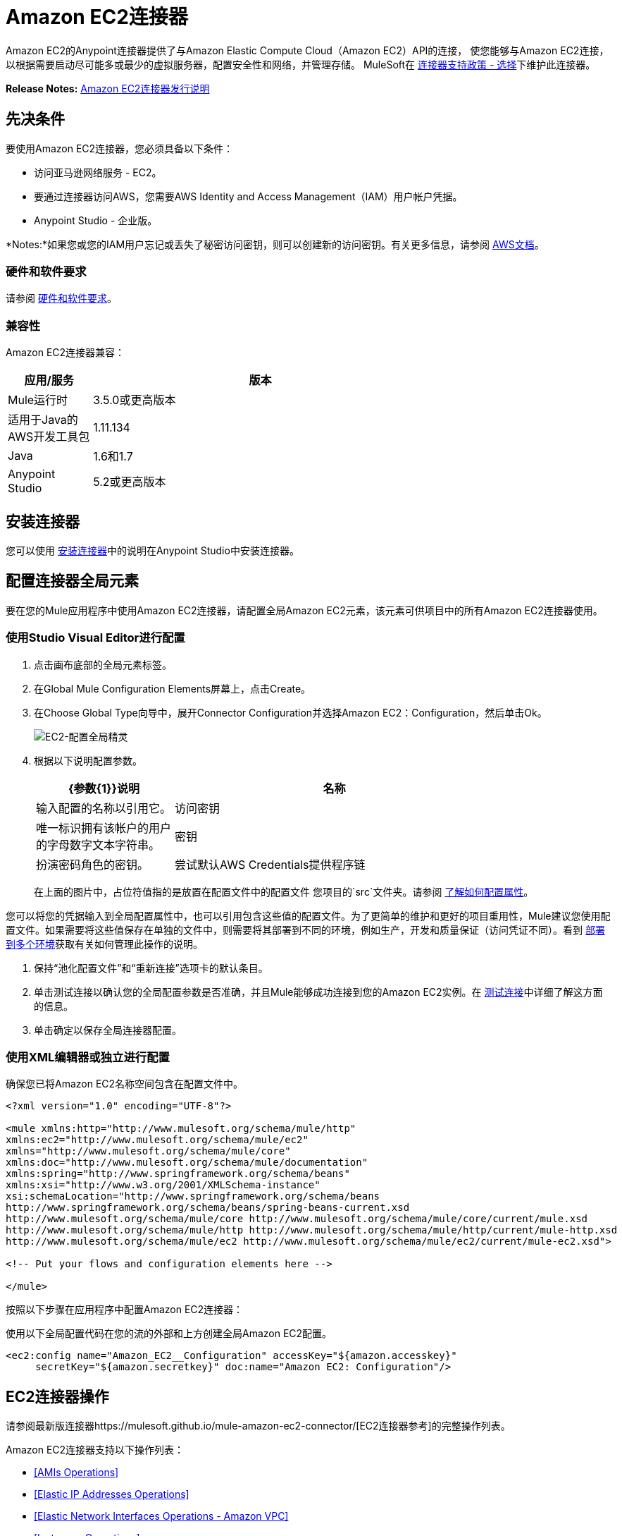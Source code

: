 =  Amazon EC2连接器
:keywords: anypoint studio, connector, ec2, amazon ec2, user guide

Amazon EC2的Anypoint连接器提供了与Amazon Elastic Compute Cloud（Amazon EC2）API的连接，
使您能够与Amazon EC2连接，以根据需要启动尽可能多或最少的虚拟服务器，配置安全性和网络，并管理存储。 MuleSoft在 link:https://www.mulesoft.com/legal/versioning-back-support-policy#anypoint-connectors[连接器支持政策 - 选择]下维护此连接器。

*Release Notes:* link:/release-notes/amazon-ec2-connector-release-notes[Amazon EC2连接器发行说明]

[[prerequisites]]
== 先决条件

要使用Amazon EC2连接器，您必须具备以下条件：

* 访问亚马逊网络服务 -  EC2。
* 要通过连接器访问AWS，您需要AWS Identity and Access Management（IAM）用户帐户凭据。
*  Anypoint Studio  - 企业版。

*Notes:*如果您或您的IAM用户忘记或丢失了秘密访问密钥，则可以创建新的访问密钥。有关更多信息，请参阅 link:http://docs.aws.amazon.com/general/latest/gr/aws-sec-cred-types.html#access-keys-and-secret-access-keys[AWS文档]。

[[requirements]]
=== 硬件和软件要求

请参阅 link:/mule-user-guide/v/3.8/hardware-and-software-requirements[硬件和软件要求]。

[[compatibility]]
=== 兼容性

Amazon EC2连接器兼容：

[%header,cols="20a,80a",width=70%]
|===
|应用/服务|版本
| Mule运行时| 3.5.0或更高版本
|适用于Java的AWS开发工具包| 1.11.134
| Java | 1.6和1.7
| Anypoint Studio | 5.2或更高版本
|===

[[install]]
== 安装连接器

您可以使用 link:/mule-user-guide/v/3.8/installing-connectors[安装连接器]中的说明在Anypoint Studio中安装连接器。


[[config]]
== 配置连接器全局元素

要在您的Mule应用程序中使用Amazon EC2连接器，请配置全局Amazon EC2元素，该元素可供项目中的所有Amazon EC2连接器使用。


=== 使用Studio Visual Editor进行配置

. 点击画布底部的全局元素标签。
. 在Global Mule Configuration Elements屏幕上，点击Create。
. 在Choose Global Type向导中，展开Connector Configuration并选择Amazon EC2：Configuration，然后单击Ok。
+
image:ec2-config-global-wizard.png[EC2-配置全局精灵]
+
. 根据以下说明配置参数。
+
[%header,cols="30a,70a",width=80%]
|===
| {参数{1}}说明
|名称|输入配置的名称以引用它。
|访问密钥|唯一标识拥有该帐户的用户的字母数字文本字符串。
|密钥|扮演密码角色的密钥。
|尝试默认AWS Credentials提供程序链|控制是否应使用临时凭证的复选框。
|===
+
在上面的图片中，占位符值指的是放置在配置文件中的配置文件
您项目的`src`文件夹。请参阅 link:/mule-user-guide/v/3.8/configuring-properties[了解如何配置属性]。

您可以将您的凭据输入到全局配置属性中，也可以引用包含这些值的配置文件。为了更简单的维护和更好的项目重用性，Mule建议您使用配置文件。如果需要将这些值保存在单独的文件中，则需要将其部署到不同的环境，例如生产，开发和质量保证（访问凭证不同）。看到
link:/mule-user-guide/v/3.8/deploying-to-multiple-environments[部署到多个环境]获取有关如何管理此操作的说明。

. 保持“池化配置文件”和“重新连接”选项卡的默认条目。
. 单击测试连接以确认您的全局配置参数是否准确，并且Mule能够成功连接到您的Amazon EC2实例。在 link:/anypoint-studio/v/6/testing-connections[测试连接]中详细了解这方面的信息。
. 单击确定以保存全局连接器配置。

=== 使用XML编辑器或独立进行配置

确保您已将Amazon EC2名称空间包含在配置文件中。

[source,xml,linenums]
----
<?xml version="1.0" encoding="UTF-8"?>

<mule xmlns:http="http://www.mulesoft.org/schema/mule/http" 
xmlns:ec2="http://www.mulesoft.org/schema/mule/ec2" 
xmlns="http://www.mulesoft.org/schema/mule/core" 
xmlns:doc="http://www.mulesoft.org/schema/mule/documentation"
xmlns:spring="http://www.springframework.org/schema/beans"
xmlns:xsi="http://www.w3.org/2001/XMLSchema-instance"
xsi:schemaLocation="http://www.springframework.org/schema/beans 
http://www.springframework.org/schema/beans/spring-beans-current.xsd
http://www.mulesoft.org/schema/mule/core http://www.mulesoft.org/schema/mule/core/current/mule.xsd
http://www.mulesoft.org/schema/mule/http http://www.mulesoft.org/schema/mule/http/current/mule-http.xsd
http://www.mulesoft.org/schema/mule/ec2 http://www.mulesoft.org/schema/mule/ec2/current/mule-ec2.xsd">

<!-- Put your flows and configuration elements here -->

</mule>
----

按照以下步骤在应用程序中配置Amazon EC2连接器：

使用以下全局配置代码在您的流的外部和上方创建全局Amazon EC2配置。

[source,xml,linenums]
----
<ec2:config name="Amazon_EC2__Configuration" accessKey="${amazon.accesskey}" 
     secretKey="${amazon.secretkey}" doc:name="Amazon EC2: Configuration"/>
----

[[using-the-connector]]
==  EC2连接器操作

请参阅最新版连接器https://mulesoft.github.io/mule-amazon-ec2-connector/[EC2连接器参考]的完整操作列表。

Amazon EC2连接器支持以下操作列表：

*  <<AMIs Operations>>
*  <<Elastic IP Addresses Operations>>
*  <<Elastic Network Interfaces  Operations - Amazon VPC>>
*  <<Instances Operations>>
*  <<Key Pairs Operations>>
*  <<Regions and Availability Zones Operations>>
*  <<Security Groups Operations>>
*  <<Tags Operations>>
*  <<Volumes and Snapshots Operations - Amazon EBS>>

===  AMIs操作

* 创建图像
*  DeregisterImage
*  DescribeImageAttribute
*  DescribeImages
*  ModifyImageAttribute
*  ResetImageAttribute

=== 弹性IP地址操作

*  AllocateAddress
*  AssociateAddress
*  DescribeAddresses
*  DescribeMovingAddresses
*  DisassociateAddress
*  MoveAddressToVpc
*  ReleaseAddress
*  RestoreAddressToClassic


=== 弹性网络接口操作 -  Amazon VPC

*  AssignIpv6Addresses
*  AssignPrivateIpAddresses
*  AttachNetworkInterface
*  CreateNetworkInterface
*  DeleteNetworkInterface
*  DescribeNetworkInterfaceAttribute
*  DescribeNetworkInterfaces
*  DetachNetworkInterface
*  ModifyNetworkInterfaceAttribute
*  ResetNetworkInterfaceAttribute
*  UnassignIpv6Addresses
*  UnassignPrivateIpAddresses


=== 实例操作

*  AssociateIamInstanceProfile
*  DescribeIamInstanceProfileAssociations
*  DescribeInstanceAttribute
*  DescribeInstances
*  DescribeInstanceStatus
*  DisassociateIamInstanceProfile
*  GetConsoleOutput
*  GetConsoleScreenshot
*  GetPasswordData
*  ModifyInstanceAttribute
*  MonitorInstances
*  RebootInstances
*  ReplaceIamInstanceProfileAssociation
*  ReportInstanceStatus
*  ResetInstanceAttribute
*  RunInstances
*  StartInstances
*  StopInstances
*  TerminateInstances
*  UnmonitorInstances

=== 密钥对操作

*  CreateKeyPair
*  DeleteKeyPair
*  DescribeKeyPairs
*  ImportKeyPair


=== 区域和可用区域操作

*  DescribeAvailabilityZones
*  DescribeRegions


=== 安全组操作

*  AuthorizeSecurityGroupEgress
*  AuthorizeSecurityGroupIngress
*  CreateSecurityGroup
*  DeleteSecurityGroup
*  DescribeSecurityGroupReferences
*  DescribeSecurityGroups
*  DescribeStaleSecurityGroups
*  RevokeSecurityGroupEgress
*  RevokeSecurityGroupIngress


=== 标签操作

*  CreateTags
*  DeleteTags
*  DescribeTags


=== 卷和快照操作 -  Amazon EBS

*  AttachVolume
*  CopySnapshot
*  CreateSnapshot
*  CreateVolume
*  DeleteSnapshot
*  DeleteVolume
*  DescribeSnapshotAttribute
*  DescribeSnapshots
*  DescribeVolumeAttribute
*  DescribeVolumes
*  DescribeVolumesModifications
*  DescribeVolumeStatus
*  DetachVolume
*  EnableVolumeIO
*  ModifySnapshotAttribute
*  ModifyVolume
*  ModifyVolumeAttribute
*  ResetSnapshotAttribute


== 连接器命名空间和架构

在Studio中设计应用程序时，将连接器从调色板拖到Anypoint Studio画布上的操作应自动使用连接器名称空间和模式位置填充XML代码。

命名空间：`http://www.mulesoft.org/schema/mule/ec2`

架构位置：`http://www.mulesoft.org/schema/mule/ec2/current/mule-ec2.xsd`

如果您在Studio的XML编辑器或其他文本编辑器中手动编码Mule应用程序，请将这些粘贴到配置XML的标题中，位于`<mule>`标记内。

[source, xml,linenums]
----
<mule xmlns="http://www.mulesoft.org/schema/mule/core"
      xmlns:xsi="http://www.w3.org/2001/XMLSchema-instance"
      xmlns:ec2="http://www.mulesoft.org/schema/mule/ec2"
      xsi:schemaLocation="
               http://www.mulesoft.org/schema/mule/core
               http://www.mulesoft.org/schema/mule/core/current/mule.xsd
               http://www.mulesoft.org/schema/mule/ec2
               http://www.mulesoft.org/schema/mule/ec2/current/mule-ec2.xsd">

      <!-- here go your global configuration elements and flows -->

</mule>
----

== 在Mavenized Mule应用程序中使用连接器

如果您正在编写Mavenized Mule应用程序，则此XML片段必须包含在您的`pom.xml`文件中。

[source,xml,linenums]
----
<dependency>
    <groupId>org.mule.modules</groupId>
    <artifactId>mule-module-ec2</artifactId>
    <version>RELEASE</version>
</dependency>
----

在`<version>`标签内，为最新版本提供所需的版本号，单词`RELEASE`，或者为最新版本提供`SNAPSHOT`。迄今为止的可用版本是：

*  *1.0.0*


[[use-cases-and-demos]]
== 用例和演示
下面列出的是连接器的几个常见用例：

[%autowidth.spread]
|===
|启动Amazon EC2实例|通过使用Amazon EC2，您可以启动您以前停止的Amazon EBS支持的AMI。
{0}}建立Amazon EC2实例的覆盖范围{1}}通过使用Amazon EC2，可停止Amazon EBS支持的实例。
|创建EBS卷|通过使用Amazon EC2，可以创建EBS卷，该卷可以附加到同一可用区中的实例。
|将EBS卷附加到Amazon EC2实例|通过使用Amazon EC2，可以将EBS卷附加到正在运行或已停止的Amazon EC2实例。
|===

[[example-use-case]]
=== 使用连接器演示Mule应用程序

此演示创建一个EBS卷，该卷可以连接到同一可用区中的EC2实例。

image:ec2-create-volume-usecase-flow.png[EC2创建卷，用例流]

. 在Anypoint Studio中创建一个新的Mule项目。
. 将以下属性添加到`mule-app.properties`文件以保存您的Amazon EC2凭据，并将其放置在项目的`src/main/app`目录中。
+
[source,code,linenums]
----
amazon.accesskey=<Access Key>
amazon.secretkey=<Secret Key>
amazon.region=<Region>
----
+
. 将HTTP连接器拖到画布上并配置以下参数：
+
image:ec2-http-props.png[ec2 http道具]
+
[%header%autowidth.spread]
|===
| {参数{1}}值
|显示名称| HTTP
|连接器配置| 如果尚未创建HTTP元素，请单击加号添加新的HTTP侦听器配置，然后单击确定（将值保留为其默认值）。
| {路径{1}} /
|===
+
. 将Amazon EC2连接器拖放到HTTP端点组件旁边。
. 通过添加新的Amazon EC2全局元素来配置EC2连接器。单击“连接器配置”字段旁边的加号。
.. 根据下表配置全局元素：
+
[%header%autowidth.spread]
|===
| {参数{1}}说明|值
|名称|输入配置的名称以引用它。| <Configuration_Name>
|访问密钥|唯一标识拥有该帐户的用户的字母数字文本字符串。| `${amazon.accesskey}`
|密钥|扮演密码角色的密钥。| `${amazon.secretkey}`
|区域端点|要为Amazon EC2客户端设置的区域。| `${amazon.region}`
|===
.. 您的配置应如下所示：
+
image:ec2-use-case-config.png[ec2用例配置]
+
.. 相应的XML配置应如下所示：
+
[source,xml]
----
<ec2:config name="Amazon_EC2__Configuration" accessKey="${amazon.accesskey}" secretKey="${amazon.secretkey}" region="${amazon.region}" doc:name="Amazon EC2: Configuration"/>
----
+
. 单击测试连接以确认Mule可以与EC2实例连接。如果连接成功，请单击确定保存配置。否则，请查看或更正任何不正确的参数，然后再次测试。
. 返回到Amazon EC2连接器的属性编辑器，配置其余参数：
+
[%header%autowidth.spread]
|===
| {参数{1}}值
2 + |基本设置
|显示名称|创建卷（或您喜欢的任何其他名称）
|连接器配置| Amazon_EC2__Configuration（您创建的全局元素的引用名称）
|操作| 创建音量
2 + |一般
|可用区域| us-east-1a（或您有权访问的任何其他可用区域）
|大小| 5（大小，以GiB为单位）
|卷类型|标准（默认卷类型）
|===
+
image:ec2-create-volume-props.png[EC2创建卷道具]
+
. 检查你的XML是这样的：
+
[source,xml]
----
<ec2:create-volume config-ref="Amazon_EC2__Configuration" availabilityZone="us-east-1a"  size="1" doc:name="Create Volume"/>
----
. 在Amazon EC2连接器之后添加一个设置有效负载转换器，以将响应发送到客户端（这里是浏览器）。根据下表配置SetPayload变压器。
+
[%header%autowidth.spread]
|===
| {参数{1}}值
|显示名称|有效负载（或您喜欢的任何其他名称）
|值| `#[payload.volume.volumeId]`（这里我们只是想打印我们创建的EBS卷的卷ID）
|===
+
image:ec2-create-volume-payload.png[ec2创建卷载荷变压器]
+
. 在设置有效负载转换器之后添加一个记录器组件，以便在Mule控制台中打印由创建卷操作中的设置有效负载转换器转换的卷标识。根据下表配置记录器。
+
[%header%autowidth.spread]
|===
| {参数{1}}值
|显示名称|记录器（或您喜欢的任何其他名称）
|消息|＃[有效载荷]
| {级{1}} INFO
|===
+
image:ec2-create-volume-logger-props.png[ec2创建音量记录器道具]
+
. 将项目保存并运行为Mule应用程序。在包资源管理器中右键单击项目，然后单击运行方式> Mule应用程序。
. 打开浏览器并在输入网址`http://localhost:8081/createVolume`后查看回复。您应该在浏览器和控制台中看到生成的卷ID。

[[example-code]]
=== 演示Mule应用程序XML代码

将此代码粘贴到您的XML编辑器中，以便将此示例用例的流程快速加载到您的Mule应用程序中。

[source,xml,linenums]
----
<?xml version="1.0" encoding="UTF-8"?>

<mule xmlns:ec2="http://www.mulesoft.org/schema/mule/ec2"
	xmlns:http="http://www.mulesoft.org/schema/mule/http" xmlns:tracking="http://www.mulesoft.org/schema/mule/ee/tracking"
	xmlns="http://www.mulesoft.org/schema/mule/core" xmlns:doc="http://www.mulesoft.org/schema/mule/documentation"
	xmlns:spring="http://www.springframework.org/schema/beans" xmlns:xsi="http://www.w3.org/2001/XMLSchema-instance"
	xsi:schemaLocation="http://www.springframework.org/schema/beans http://www.springframework.org/schema/beans/spring-beans-current.xsd
http://www.mulesoft.org/schema/mule/core http://www.mulesoft.org/schema/mule/core/current/mule.xsd
http://www.mulesoft.org/schema/mule/ee/tracking http://www.mulesoft.org/schema/mule/ee/tracking/current/mule-tracking-ee.xsd
http://www.mulesoft.org/schema/mule/http http://www.mulesoft.org/schema/mule/http/current/mule-http.xsd
http://www.mulesoft.org/schema/mule/ec2 http://www.mulesoft.org/schema/mule/ec2/current/mule-ec2.xsd">

	<http:listener-config name="HTTP_Listener_Configuration"
		host="0.0.0.0" port="8081" doc:name="HTTP Listener Configuration" />
	<ec2:config name="Amazon_EC2__Configuration" accessKey="${amazon.accesskey}" secretKey="${amazon.secretkey}"
	doc:name="Amazon EC2: Configuration" />
	<flow name="create-ebs-voume">
		<http:listener config-ref="HTTP_Listener_Configuration"
			path="/createVolume" doc:name="HTTP" />
		<ec2:create-volume config-ref="Amazon_EC2__Configuration"
			availabilityZone="us-east-1a" size="1" doc:name="Create Volume" />
		<set-payload value="#[payload.volume.volumeId]" doc:name="Payload" />
		<logger message="#[payload]" level="INFO" doc:name="Logger" />
	</flow>
</mule>
----


[[demo]]
=== 下载演示应用程序

您可以从https://mulesoft.github.io/mule-amazon-ec2-connector/[Mule Amazon EC2 Connector on github.io]下载一个功能完整的示例。

[[see-also]]
== 另请参阅

* 详细了解 link:/mule-user-guide/v/3.8/anypoint-connectors[Anypoint连接器]。
